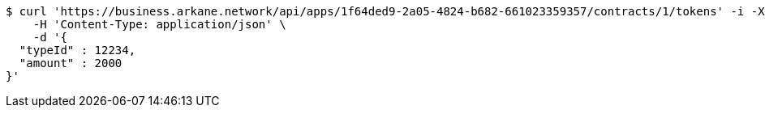 [source,bash]
----
$ curl 'https://business.arkane.network/api/apps/1f64ded9-2a05-4824-b682-661023359357/contracts/1/tokens' -i -X POST \
    -H 'Content-Type: application/json' \
    -d '{
  "typeId" : 12234,
  "amount" : 2000
}'
----